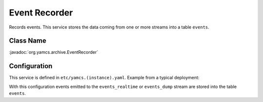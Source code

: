 Event Recorder
==============

Records events. This service stores the data coming from one or more streams into a table ``events``.


Class Name
----------

:javadoc:`org.yamcs.archive.EventRecorder`


Configuration
-------------

This service is defined in ``etc/yamcs.(instance).yaml``. Example from a typical deployment:

.. code-block:: yaml
    :caption: yamcs.simulator.yaml

    services:
      - class: org.yamcs.archive.EventRecorder

    streamConfig:
      event:
        - events_realtime
        - events_dump

With this configuration events emitted to the ``events_realtime`` or ``events_dump`` stream are stored into the table ``events``.
